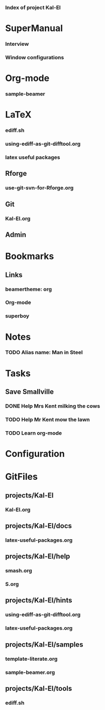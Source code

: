 *** Index of project Kal-El
:PROPERTIES:
:ProjectStart: <2013-01-02 Wed 06:18>
:CaptureButtons: SuperMan-Help | superman-capture-item,  LaTeX-help | superman-capture-item
:END:

* SuperManual
  :PROPERTIES:
  :Ball1:    hdr  :width 43 :face font-lock-function-name-face :name Description
  :Ball3:    LastCommit  :fun superman-trim-date :face font-lock-string-face
  :Ball4:    FileName  :fun superman-dont-trim
  :END:

*** Interview
:PROPERTIES:
:FileName: [[~/emacs-genome/genes/SuperMan/projects/Kal-El/help/S.org]]
:GitStatus: Nonexistent
:GitInit:  <2013-06-11 Tue 18:21> first version
:LastCommit: <2013-06-11 Tue 18:21> first version
:END:

*** Window configurations
:PROPERTIES:
:FileName: [[~/emacs-genome/genes/SuperMan/projects/Kal-El/help/smash.org]]
:GitStatus: Nonexistent
:CaptureDate: <2013-01-11 Fri 16:41>
:GitInit:  <2013-01-11 Fri 20:48> first smash
:LastCommit: <2013-05-29 Wed 17:46> moved in place
:END:

* Org-mode
    
*** sample-beamer
:PROPERTIES:
:FileName: [[~/emacs-genome/genes/SuperMan/projects/Kal-El/samples/sample-beamer.org]]
:GitStatus: Nonexistent
:CaptureDate: <2013-03-07 Thu 12:05>
:GitInit:  <2013-03-07 Thu 12:05> first commit
:LastCommit: <2013-05-29 Wed 17:46> moved in place
:END:


* LaTeX

*** ediff.sh
:PROPERTIES:
:FileName: [[~/emacs-genome/genes/SuperMan/projects/Kal-El/tools/ediff.sh]]
:GitStatus: Nonexistent
:GitInit:  <2013-06-12 Wed 10:44> first commit
:LastCommit: <2013-06-12 Wed 10:44> first commit
:END:


*** using-ediff-as-git-difftool.org
:PROPERTIES:
:FileName: [[~/emacs-genome/genes/SuperMan/projects/Kal-El/hints/using-ediff-as-git-difftool.org]]
:GitStatus: Nonexistent
:GitInit:  <2013-06-12 Wed 10:38> first commit
:LastCommit: <2013-06-12 Wed 10:44> added link to shell script
:END:


*** latex useful packages
:PROPERTIES:
:FileName: [[~/emacs-genome/genes/SuperMan/projects/Kal-El/hints/latex-useful-packages.org]]
:GitStatus: Nonexistent
:GitInit:  <2013-05-03 Fri 09:32> first commit
:LastCommit: <2013-05-29 Wed 17:46> moved in place
:END:


** Rforge


*** use-git-svn-for-Rforge.org
:PROPERTIES:
:FileName: [[~/emacs-genome/genes/SuperMan/projects/Kal-El/hints/use-git-for-Rforge.org]]
:GitStatus: Nonexistent
:GitInit:  <2013-06-13 Thu 08:35> init
:LastCommit: <2013-06-13 Thu 08:35> init
:END:


** Git


*** Kal-El.org
:PROPERTIES:
:FileName: [[~/emacs-genome/genes/SuperMan/projects/Kal-El/Kal-El.org]]
:GitStatus: Nonexistent
:GitInit:  <2013-03-07 Thu 12:10> first commit
:LastCommit: <2013-06-13 Thu 08:54> test
:END:


** Admin

* Bookmarks


** Links


*** beamertheme: org
:PROPERTIES:
:BookmarkDate: <2013-08-18 Sun>
:Link: https://github.com/mbork/beamerorgtheme
:END:


*** Org-mode
:PROPERTIES:
:BookmarkDate: <2013-05-29 Wed>
:Link: http://orgmode.org/
:END:
*** superboy
   :PROPERTIES:
   :Bookmark: t
   :CATEGORY: url
   :LINK: http://en.wikipedia.org/wiki/Superboy_%28Kal-El%29
   :END:

* Notes

*** TODO Alias name: Man in Steel
:PROPERTIES:
:NoteDate: <2013-03-22 Fri>
:END:



* Tasks
** Save Smallville
   :PROPERTIES:
   :CATEGORY: Home
   :END:
   
*** DONE Help Mrs Kent milking the cows
    CLOSED: [2013-01-15 Tue 16:42]
:PROPERTIES:
:CaptureDate: <1958-01-13 Mon>
:END:

*** TODO Help Mr Kent mow the lawn 
:PROPERTIES:
:CaptureDate: <1957-02-16 Sat>
:END:
*** TODO Learn org-mode 
:PROPERTIES:
:TaskDate: <2013-03-07 Thu>
:END:




* Configuration

* GitFiles
** projects/Kal-El

*** Kal-El.org
:PROPERTIES:
:FileName: [[~/emacs-genome/genes/SuperMan/projects/Kal-El/Kal-El.org]]
:GitStatus: Nonexistent
:GitInit:  <2013-03-07 Thu 12:10> first commit
:LastCommit: <2013-06-13 Thu 08:36> test
:END:

** projects/Kal-El/docs

*** latex-useful-packages.org
:PROPERTIES:
:FileName: [[~/emacs-genome/genes/SuperMan/projects/Kal-El/docs/latex-useful-packages.org]]
:GitStatus: Nonexistent
:END:

** projects/Kal-El/help

*** smash.org
:PROPERTIES:
:FileName: [[~/emacs-genome/genes/SuperMan/projects/Kal-El/help/smash.org]]
:GitStatus: Nonexistent
:END:

*** S.org
:PROPERTIES:
:FileName: [[~/emacs-genome/genes/SuperMan/projects/Kal-El/help/S.org]]
:GitStatus: Nonexistent
:END:

** projects/Kal-El/hints

*** using-ediff-as-git-difftool.org
:PROPERTIES:
:FileName: [[~/emacs-genome/genes/SuperMan/projects/Kal-El/hints/using-ediff-as-git-difftool.org]]
:GitStatus: Nonexistent
:END:

*** latex-useful-packages.org
:PROPERTIES:
:FileName: [[~/emacs-genome/genes/SuperMan/projects/Kal-El/hints/latex-useful-packages.org]]
:GitStatus: Nonexistent
:END:

** projects/Kal-El/samples

*** template-literate.org
:PROPERTIES:
:FileName: [[~/emacs-genome/genes/SuperMan/projects/Kal-El/samples/template-literate.org]]
:GitStatus: Nonexistent
:END:

*** sample-beamer.org
:PROPERTIES:
:FileName: [[~/emacs-genome/genes/SuperMan/projects/Kal-El/samples/sample-beamer.org]]
:GitStatus: Nonexistent
:END:

** projects/Kal-El/tools

*** ediff.sh
:PROPERTIES:
:FileName: [[~/emacs-genome/genes/SuperMan/projects/Kal-El/tools/ediff.sh]]
:GitStatus: Nonexistent
:LastCommit: 
:END:

